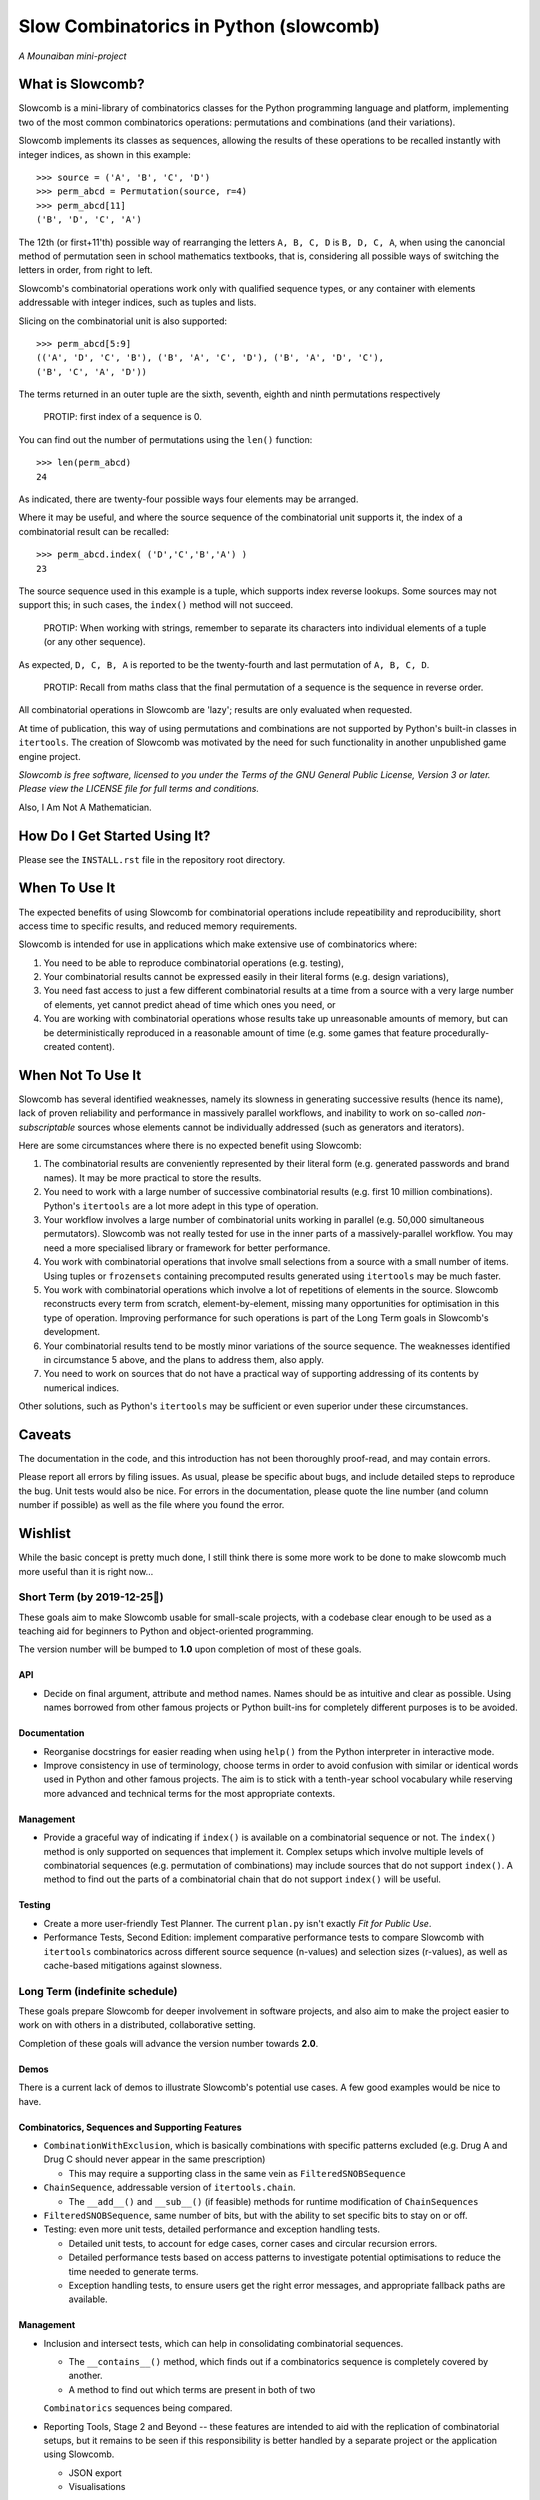 Slow Combinatorics in Python (slowcomb)
---------------------------------------

*A Mounaiban mini-project*

What is Slowcomb?
=================
Slowcomb is a mini-library of combinatorics classes for the Python programming
language and platform, implementing two of the most common combinatorics 
operations: permutations and combinations (and their variations).

Slowcomb implements its classes as sequences, allowing the results of these
operations to be recalled instantly with integer indices, as shown in this
example:  

::

    >>> source = ('A', 'B', 'C', 'D')
    >>> perm_abcd = Permutation(source, r=4)
    >>> perm_abcd[11]
    ('B', 'D', 'C', 'A')

The 12th (or first+11'th) possible way of rearranging the letters
``A, B, C, D`` is ``B, D, C, A``, when using the canoncial method of
permutation seen in school mathematics textbooks, that is, considering all 
possible ways of switching the letters in order, from right to left.

Slowcomb's combinatorial operations work only with qualified sequence types,
or any container with elements addressable with integer indices, such as 
tuples and lists.

Slicing on the combinatorial unit is also supported:

::

    >>> perm_abcd[5:9]
    (('A', 'D', 'C', 'B'), ('B', 'A', 'C', 'D'), ('B', 'A', 'D', 'C'),
    ('B', 'C', 'A', 'D'))

The terms returned in an outer tuple are the sixth, seventh, eighth and ninth
permutations respectively

  PROTIP: first index of a sequence is 0.

You can find out the number of permutations using the ``len()`` function:

::

    >>> len(perm_abcd)
    24

As indicated, there are twenty-four possible ways four elements may be
arranged.

Where it may be useful, and where the source sequence of the combinatorial
unit supports it, the index of a combinatorial result can be recalled:

::

    >>> perm_abcd.index( ('D','C','B','A') )
    23

The source sequence used in this example is a tuple, which supports index
reverse lookups. Some sources may not support this; in such cases, the 
``index()`` method will not succeed.

  PROTIP: When working with strings, remember to separate its characters
  into individual elements of a tuple (or any other sequence).

As expected, ``D, C, B, A`` is reported to be the twenty-fourth and last
permutation of ``A, B, C, D``.

  PROTIP: Recall from maths class that the final permutation of a sequence
  is the sequence in reverse order.

All combinatorial operations in Slowcomb are 'lazy'; results are only
evaluated when requested.

At time of publication, this way of using permutations and combinations
are not supported by Python's built-in classes in ``itertools``. The 
creation of Slowcomb was motivated by the need for such functionality
in another unpublished game engine project.

*Slowcomb is free software, licensed to you under the Terms of the GNU
General Public License, Version 3 or later. Please view the LICENSE file
for full terms and conditions.*

Also, I Am Not A Mathematician.

How Do I Get Started Using It?
==============================
Please see the ``INSTALL.rst`` file in the repository root directory.

When To Use It
==============
The expected benefits of using Slowcomb for combinatorial operations include
repeatibility and reproducibility, short access time to specific results,
and reduced memory requirements.

Slowcomb is intended for use in applications which make extensive use
of combinatorics where:

1. You need to be able to reproduce combinatorial operations (e.g. testing),

2. Your combinatorial results cannot be expressed easily in their literal
   forms (e.g. design variations),

3. You need fast access to just a few different combinatorial results at
   a time from a source with a very large number of elements, yet cannot
   predict ahead of time which ones you need, or

4. You are working with combinatorial operations whose results take up 
   unreasonable amounts of memory, but can be deterministically reproduced
   in a reasonable amount of time (e.g. some games that feature procedurally-
   created content).


When Not To Use It
==================
Slowcomb has several identified weaknesses, namely its slowness in generating
successive results (hence its name), lack of proven reliability and performance
in massively parallel workflows, and inability to work on so-called 
*non-subscriptable* sources whose elements cannot be individually addressed
(such as generators and iterators).

Here are some circumstances where there is no expected benefit using Slowcomb:

1. The combinatorial results are conveniently represented by their literal
   form (e.g. generated passwords and brand names). It may be more practical
   to store the results.

2. You need to work with a large number of successive combinatorial results
   (e.g. first 10 million combinations). Python's ``itertools`` are a lot
   more adept in this type of operation.
  
3. Your workflow involves a large number of combinatorial units working
   in parallel (e.g. 50,000 simultaneous permutators). Slowcomb was not
   really tested for use in the inner parts of a massively-parallel
   workflow. You may need a more specialised library or framework for
   better performance.

4. You work with combinatorial operations that involve small selections
   from a source with a small number of items. Using tuples or 
   ``frozensets`` containing precomputed results generated using
   ``itertools`` may be much faster.

5. You work with combinatorial operations which involve a lot of 
   repetitions of elements in the source. Slowcomb reconstructs every term
   from scratch, element-by-element, missing many opportunities for
   optimisation in this type of operation. Improving performance for such
   operations is part of the Long Term goals in Slowcomb's development.

6. Your combinatorial results tend to be mostly minor variations of the
   source sequence. The weaknesses identified in circumstance 5 above,
   and the plans to address them, also apply.

7. You need to work on sources that do not have a practical way of
   supporting addressing of its contents by numerical indices.

Other solutions, such as Python's ``itertools`` may be sufficient or even
superior under these circumstances.

Caveats
=======
The documentation in the code, and this introduction has not been
thoroughly proof-read, and may contain errors.

Please report all errors by filing issues. As usual, please be specific
about bugs, and include detailed steps to reproduce the bug. Unit tests
would also be nice. For errors in the documentation, please quote the
line number (and column number if possible) as well as the file where
you found the error.

Wishlist
========
While the basic concept is pretty much done, I still think there is
some more work to be done to make slowcomb much more useful than it is
right now...

Short Term (by 2019-12-25🎄)
****************************
These goals aim to make Slowcomb usable for small-scale projects, with a
codebase clear enough to be used as a teaching aid for beginners to Python
and object-oriented programming.

The version number will be bumped to **1.0** upon completion of most of these
goals.

API
###
* Decide on final argument, attribute and method names. Names should be as 
  intuitive and clear as possible. Using names borrowed from other famous 
  projects or Python built-ins for completely different purposes is to be
  avoided.

Documentation
#############
* Reorganise docstrings for easier reading when using ``help()`` from the
  Python interpreter in interactive mode.
  
* Improve consistency in use of terminology, choose terms in order to avoid
  confusion with similar or identical words used in Python and other famous
  projects. The aim is to stick with a tenth-year school vocabulary while
  reserving more advanced and technical terms for the most appropriate
  contexts. 

Management
##########
* Provide a graceful way of indicating if ``index()`` is available on a
  combinatorial sequence or not. The ``index()`` method is only supported
  on sequences that implement it. Complex setups which involve multiple
  levels of combinatorial sequences (e.g. permutation of combinations)
  may include sources that do not support ``index()``. A method to find
  out the parts of a combinatorial chain that do not support ``index()``
  will be useful.

Testing
#######
* Create a more user-friendly Test Planner. The current ``plan.py`` isn't
  exactly *Fit for Public Use*.

* Performance Tests, Second Edition: implement comparative performance
  tests to compare Slowcomb with ``itertools`` combinatorics across
  different source sequence (n-values) and selection sizes (r-values),
  as well as cache-based mitigations against slowness.


Long Term (indefinite schedule)
*******************************
These goals prepare Slowcomb for deeper involvement in software projects,
and also aim to make the project easier to work on with others in a
distributed, collaborative setting.

Completion of these goals will advance the version number towards **2.0**.

Demos
#####
There is a current lack of demos to illustrate Slowcomb's potential use cases.
A few good examples would be nice to have.

Combinatorics, Sequences and Supporting Features
################################################
* ``CombinationWithExclusion``, which is basically combinations with specific
  patterns excluded (e.g. Drug A and Drug C should never appear in the same
  prescription)
 
  - This may require a supporting class in the same vein as
    ``FilteredSNOBSequence``

* ``ChainSequence``, addressable version of ``itertools.chain``.
  
  - The ``__add__()`` and ``__sub__()`` (if feasible) methods for runtime
    modification of ``ChainSequences``
 
* ``FilteredSNOBSequence``, same number of bits, but with the ability to set
  specific bits to stay on or off.

* Testing: even more unit tests, detailed performance and exception handling
  tests.

  - Detailed unit tests, to account for edge cases, corner cases and
    circular recursion errors.

  - Detailed performance tests based on access patterns to investigate
    potential optimisations to reduce the time needed to generate terms.

  - Exception handling tests, to ensure users get the right error messages,
    and appropriate fallback paths are available.

Management
##########
* Inclusion and intersect tests, which can help in consolidating combinatorial
  sequences.

  - The ``__contains__()`` method, which finds out if a combinatorics sequence
    is completely covered by another.
  
  - A method to find out which terms are present in both of two
  ``Combinatorics`` sequences being compared.

* Reporting Tools, Stage 2 and Beyond -- these features are intended to aid
  with the replication of combinatorial setups, but it remains to be seen if
  this responsibility is better handled by a separate project or the 
  application using Slowcomb.
  
  * JSON export

  * Visualisations
  

Performance
###########
* ``DequeCacheableSequence``, a cache that keeps a fixed number of the most
  recent results.

* Implement ``__sizeof__()`` in combinatorics and sequence classes, to provide
  accurate feedback on memory consumption
 
* Explore optimisations which can speed up combinatorial operations where:

  - The resulting terms are similar to the source sequence (e.g. permutations
    with minor differences).

  - Results of small-n, big-r operations (e.g. repeats-permitted combinations
    with large blocks of repeated elements).

* Investigate if using ``__slots__`` improves performance.

Even in Slowcomb, speed matters!

Reliability
###########
* Implement Exception memory in combinatorics and supporting sequences, in
  order to help isolate and diagnose problematic sequences.

Architecture
############
* Refactor the codebase to improve the way dependency injection is used,
  in order to make unit testing easier, which in turn should make testing
  and implementation of new ideas and features quicker and easier. 

* Investigate the potential benefits (or lack of thereof) of basing the
  combinatorial classes on a Set Type instead.

Miscellaneous
#############
* More easter eggs??

